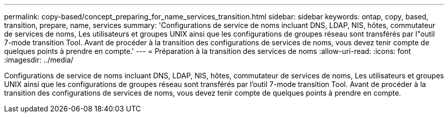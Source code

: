 ---
permalink: copy-based/concept_preparing_for_name_services_transition.html 
sidebar: sidebar 
keywords: ontap, copy, based, transition, prepare, name, services 
summary: 'Configurations de service de noms incluant DNS, LDAP, NIS, hôtes, commutateur de services de noms, Les utilisateurs et groupes UNIX ainsi que les configurations de groupes réseau sont transférés par l"outil 7-mode transition Tool. Avant de procéder à la transition des configurations de services de noms, vous devez tenir compte de quelques points à prendre en compte.' 
---
= Préparation à la transition des services de noms
:allow-uri-read: 
:icons: font
:imagesdir: ../media/


[role="lead"]
Configurations de service de noms incluant DNS, LDAP, NIS, hôtes, commutateur de services de noms, Les utilisateurs et groupes UNIX ainsi que les configurations de groupes réseau sont transférés par l'outil 7-mode transition Tool. Avant de procéder à la transition des configurations de services de noms, vous devez tenir compte de quelques points à prendre en compte.
